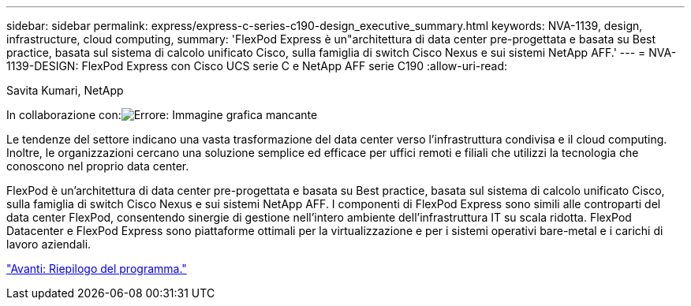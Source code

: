 ---
sidebar: sidebar 
permalink: express/express-c-series-c190-design_executive_summary.html 
keywords: NVA-1139, design, infrastructure, cloud computing, 
summary: 'FlexPod Express è un"architettura di data center pre-progettata e basata su Best practice, basata sul sistema di calcolo unificato Cisco, sulla famiglia di switch Cisco Nexus e sui sistemi NetApp AFF.' 
---
= NVA-1139-DESIGN: FlexPod Express con Cisco UCS serie C e NetApp AFF serie C190
:allow-uri-read: 


Savita Kumari, NetApp

In collaborazione con:image:cisco logo.png["Errore: Immagine grafica mancante"]

[role="lead"]
Le tendenze del settore indicano una vasta trasformazione del data center verso l'infrastruttura condivisa e il cloud computing. Inoltre, le organizzazioni cercano una soluzione semplice ed efficace per uffici remoti e filiali che utilizzi la tecnologia che conoscono nel proprio data center.

FlexPod è un'architettura di data center pre-progettata e basata su Best practice, basata sul sistema di calcolo unificato Cisco, sulla famiglia di switch Cisco Nexus e sui sistemi NetApp AFF. I componenti di FlexPod Express sono simili alle controparti del data center FlexPod, consentendo sinergie di gestione nell'intero ambiente dell'infrastruttura IT su scala ridotta. FlexPod Datacenter e FlexPod Express sono piattaforme ottimali per la virtualizzazione e per i sistemi operativi bare-metal e i carichi di lavoro aziendali.

link:express-c-series-c190-design_program_summary.html["Avanti: Riepilogo del programma."]
